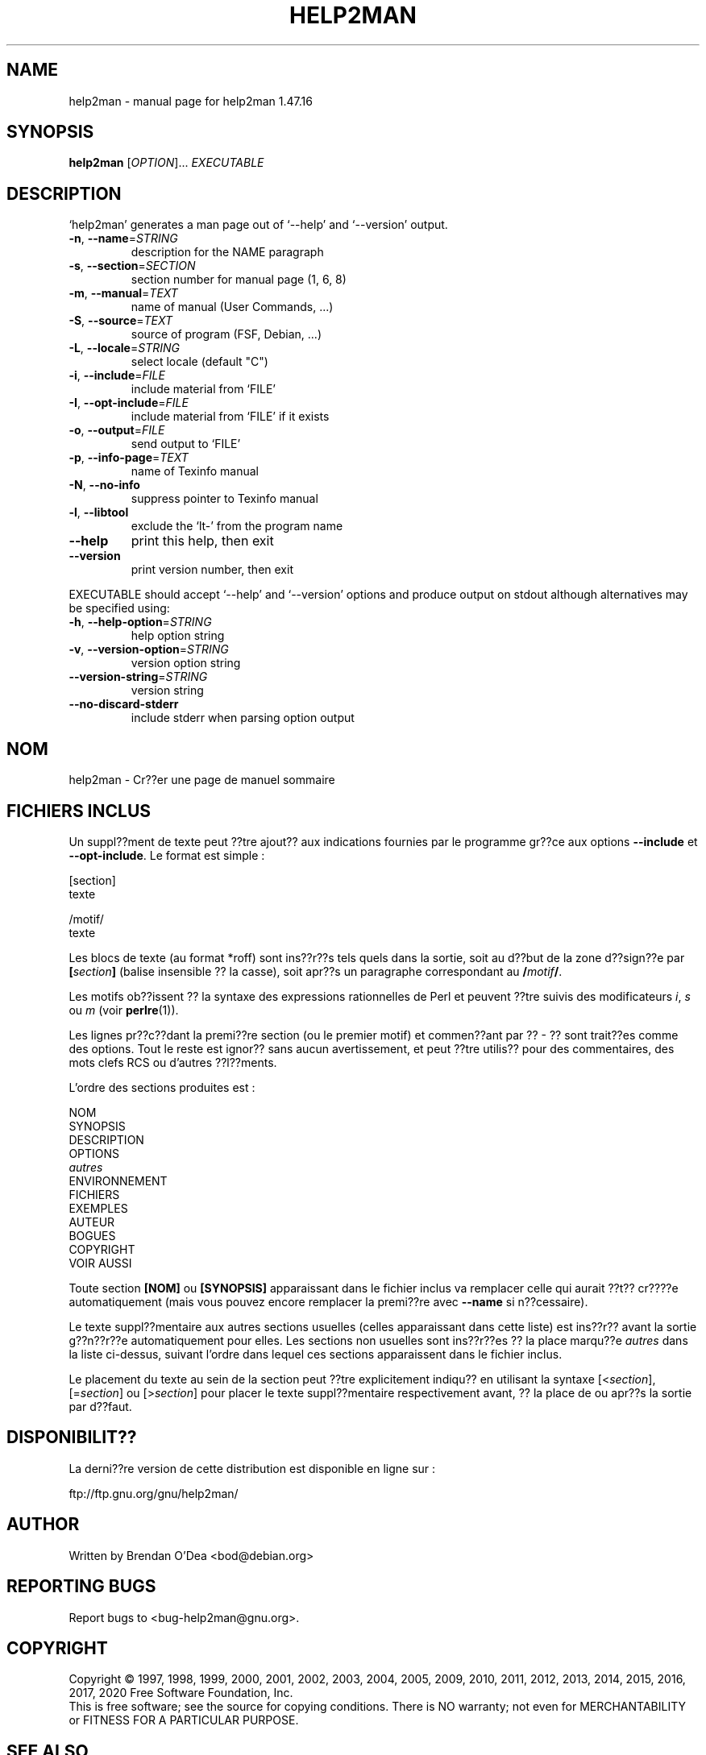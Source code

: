 .\" DO NOT MODIFY THIS FILE!  It was generated by help2man 1.47.16.
.TH HELP2MAN "1" "February 2021" "GNU help2man 1.47.16" "User Commands"
.SH NAME
help2man \- manual page for help2man 1.47.16
.SH SYNOPSIS
.B help2man
[\fI\,OPTION\/\fR]... \fI\,EXECUTABLE\/\fR
.SH DESCRIPTION
`help2man' generates a man page out of `\-\-help' and `\-\-version' output.
.TP
\fB\-n\fR, \fB\-\-name\fR=\fI\,STRING\/\fR
description for the NAME paragraph
.TP
\fB\-s\fR, \fB\-\-section\fR=\fI\,SECTION\/\fR
section number for manual page (1, 6, 8)
.TP
\fB\-m\fR, \fB\-\-manual\fR=\fI\,TEXT\/\fR
name of manual (User Commands, ...)
.TP
\fB\-S\fR, \fB\-\-source\fR=\fI\,TEXT\/\fR
source of program (FSF, Debian, ...)
.TP
\fB\-L\fR, \fB\-\-locale\fR=\fI\,STRING\/\fR
select locale (default "C")
.TP
\fB\-i\fR, \fB\-\-include\fR=\fI\,FILE\/\fR
include material from `FILE'
.TP
\fB\-I\fR, \fB\-\-opt\-include\fR=\fI\,FILE\/\fR
include material from `FILE' if it exists
.TP
\fB\-o\fR, \fB\-\-output\fR=\fI\,FILE\/\fR
send output to `FILE'
.TP
\fB\-p\fR, \fB\-\-info\-page\fR=\fI\,TEXT\/\fR
name of Texinfo manual
.TP
\fB\-N\fR, \fB\-\-no\-info\fR
suppress pointer to Texinfo manual
.TP
\fB\-l\fR, \fB\-\-libtool\fR
exclude the `lt\-' from the program name
.TP
\fB\-\-help\fR
print this help, then exit
.TP
\fB\-\-version\fR
print version number, then exit
.PP
EXECUTABLE should accept `\-\-help' and `\-\-version' options and produce output on
stdout although alternatives may be specified using:
.TP
\fB\-h\fR, \fB\-\-help\-option\fR=\fI\,STRING\/\fR
help option string
.TP
\fB\-v\fR, \fB\-\-version\-option\fR=\fI\,STRING\/\fR
version option string
.TP
\fB\-\-version\-string\fR=\fI\,STRING\/\fR
version string
.TP
\fB\-\-no\-discard\-stderr\fR
include stderr when parsing option output
.SH NOM
help2man \- Cr??er une page de manuel sommaire
.SH "FICHIERS INCLUS"
Un suppl??ment de texte peut ??tre ajout?? aux indications fournies par le
programme gr??ce aux options
.B \-\-include
et
.BR \-\-opt\-include .
Le format est simple\ :

    [section]
    texte

    /motif/
    texte

Les blocs de texte (au format *roff) sont ins??r??s tels quels dans la
sortie, soit au d??but de la zone d??sign??e par
.BI [ section ]
(balise insensible ?? la casse), soit apr??s un paragraphe correspondant au
.BI / motif /\fR.

Les motifs ob??issent ?? la syntaxe des expressions rationnelles de Perl
et peuvent ??tre suivis des modificateurs
.IR i ,
.I s
ou
.I m
(voir
.BR perlre (1)).

Les lignes pr??c??dant la premi??re section (ou le premier motif) et
commen??ant par ??\ \-\ ?? sont trait??es comme des options. Tout le
reste est ignor?? sans aucun avertissement, et peut ??tre utilis?? pour
des commentaires, des mots clefs RCS ou d'autres ??l??ments.

L'ordre des sections produites est\ :

    NOM
    SYNOPSIS
    DESCRIPTION
    OPTIONS
    \fIautres\fR
    ENVIRONNEMENT
    FICHIERS
    EXEMPLES
    AUTEUR
    BOGUES
    COPYRIGHT
    VOIR AUSSI

Toute section
.B [NOM]
ou
.B [SYNOPSIS]
apparaissant dans le fichier inclus va remplacer celle qui aurait ??t??
cr????e automatiquement (mais vous pouvez encore remplacer la premi??re
avec
.B \-\-name
si n??cessaire).

Le texte suppl??mentaire aux autres sections usuelles (celles
apparaissant dans cette liste) est ins??r?? avant la sortie g??n??r??e
automatiquement pour elles.
Les sections non usuelles sont ins??r??es ?? la place marqu??e
.I autres
dans la liste ci-dessus, suivant l'ordre dans lequel ces sections
apparaissent dans le fichier inclus.

Le placement du texte au sein de la section peut ??tre explicitement indiqu?? en
utilisant la syntaxe
.RI [< section ],
.RI [= section ]
ou
.RI [> section ]
pour placer le texte suppl??mentaire respectivement avant, ?? la place de ou
apr??s la sortie par d??faut.
.SH "DISPONIBILIT??"
La derni??re version de cette distribution est disponible en ligne sur\ :

    ftp://ftp.gnu.org/gnu/help2man/
.SH AUTHOR
Written by Brendan O'Dea <bod@debian.org>
.SH "REPORTING BUGS"
Report bugs to <bug\-help2man@gnu.org>.
.SH COPYRIGHT
Copyright \(co 1997, 1998, 1999, 2000, 2001, 2002, 2003, 2004, 2005, 2009, 2010,
2011, 2012, 2013, 2014, 2015, 2016, 2017, 2020 Free Software Foundation, Inc.
.br
This is free software; see the source for copying conditions.  There is NO
warranty; not even for MERCHANTABILITY or FITNESS FOR A PARTICULAR PURPOSE.
.SH "SEE ALSO"
The full documentation for
.B help2man
is maintained as a Texinfo manual.  If the
.B info
and
.B help2man
programs are properly installed at your site, the command
.IP
.B info help2man
.PP
should give you access to the complete manual.
